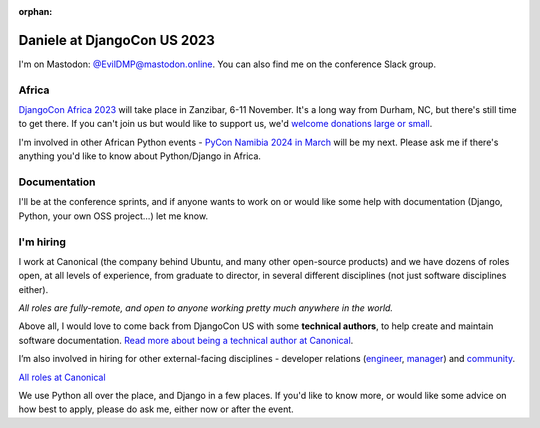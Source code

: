 :orphan:

Daniele at DjangoCon US 2023
============================

I'm on Mastodon: `@EvilDMP@mastodon.online <https://mastodon.online/@EvilDMP>`_. You can also find me on the conference Slack group.

Africa
------

`DjangoCon Africa 2023 <https://2023.djangocon.africa>`_ will take place in Zanzibar, 6-11 November. It's a long way from Durham, NC, but there's still time to get there. If you can't join us but would like to support us, we'd `welcome donations large or small <https://2023.djangocon.africa/donate/>`_.

I'm involved in other African Python events - `PyCon Namibia 2024 in March <https://na.pycon.org/>`_ will be my next. Please ask me if there's anything you'd like to know about Python/Django in Africa.

Documentation
-------------

I'll be at the conference sprints, and if anyone wants to work on or would like some help with documentation (Django, Python, your own OSS project...) let me know.

I'm hiring
----------

I work at Canonical (the company behind Ubuntu, and many other open-source products) and we have dozens of roles open, at all levels of experience, from graduate to director, in several different disciplines (not just software disciplines either).

*All roles are fully-remote, and open to anyone working pretty much anywhere in the world.*

Above all, I would love to come back from DjangoCon US with some **technical authors**, to help create and maintain software documentation. `Read more about being a technical author at Canonical <https://canonical.com/documentation/work-and-careers>`_.

I’m also involved in hiring for other external-facing disciplines - developer relations (`engineer <https://canonical.com/careers/5143011>`_, `manager <https://canonical.com/careers/4322699>`_) and `community <https://canonical.com/careers/all?search=community>`_.

`All roles at Canonical <https://grnh.se/05c42c4e1us>`_

We use Python all over the place, and Django in a few places.
If you'd like to know more, or would like some advice on how best to apply, please do ask me, either now or after the event.